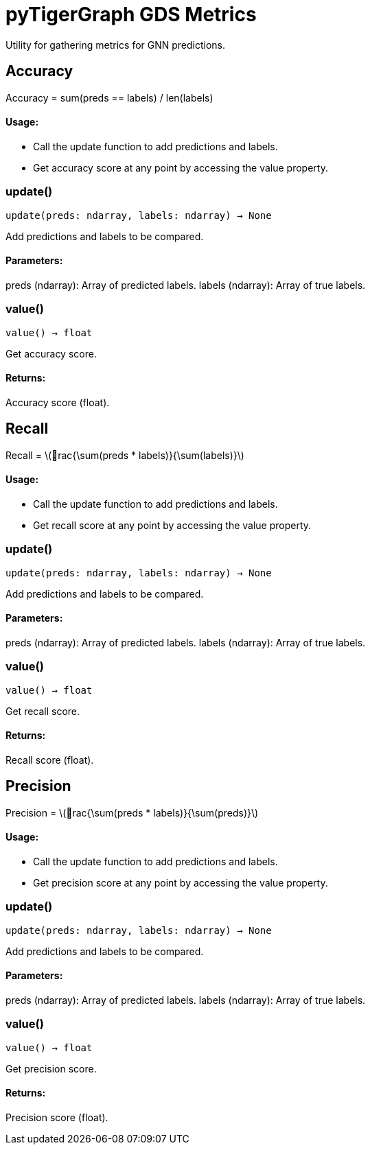 = pyTigerGraph GDS Metrics

:stem: latexmath

Utility for gathering metrics for GNN predictions.

== Accuracy

Accuracy = sum(preds == labels) / len(labels)

[discrete]
==== Usage:

* Call the update function to add predictions and labels.
* Get accuracy score at any point by accessing the value property.


=== update()
`update(preds: ndarray, labels: ndarray) -> None`

Add predictions and labels to be compared.

[discrete]
==== Parameters:
preds (ndarray): 
Array of predicted labels.
labels (ndarray): 
Array of true labels.


=== value()
`value() -> float`

Get accuracy score.
[discrete]
==== Returns:
Accuracy score (float).


== Recall

Recall = stem:[rac{\sum(preds * labels)}{\sum(labels)}]

[discrete]
==== Usage:

* Call the update function to add predictions and labels.
* Get recall score at any point by accessing the value property.


=== update()
`update(preds: ndarray, labels: ndarray) -> None`

Add predictions and labels to be compared.

[discrete]
==== Parameters:
preds (ndarray): 
Array of predicted labels.
labels (ndarray): 
Array of true labels.


=== value()
`value() -> float`

Get recall score.
[discrete]
==== Returns:
Recall score (float).


== Precision

Precision = stem:[rac{\sum(preds * labels)}{\sum(preds)}]

[discrete]
==== Usage:

* Call the update function to add predictions and labels.
* Get precision score at any point by accessing the value property.


=== update()
`update(preds: ndarray, labels: ndarray) -> None`

Add predictions and labels to be compared.

[discrete]
==== Parameters:
preds (ndarray): 
Array of predicted labels.
labels (ndarray): 
Array of true labels.


=== value()
`value() -> float`

Get precision score.
[discrete]
==== Returns:
Precision score (float).


